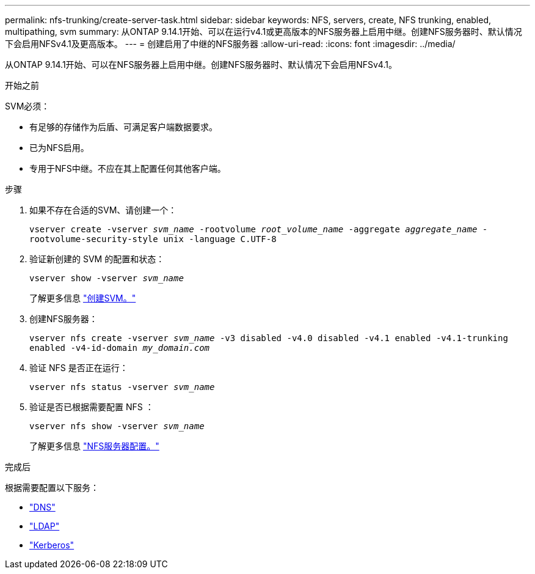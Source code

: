 ---
permalink: nfs-trunking/create-server-task.html 
sidebar: sidebar 
keywords: NFS, servers, create, NFS trunking, enabled, multipathing, svm 
summary: 从ONTAP 9.14.1开始、可以在运行v4.1或更高版本的NFS服务器上启用中继。创建NFS服务器时、默认情况下会启用NFSv4.1及更高版本。 
---
= 创建启用了中继的NFS服务器
:allow-uri-read: 
:icons: font
:imagesdir: ../media/


[role="lead"]
从ONTAP 9.14.1开始、可以在NFS服务器上启用中继。创建NFS服务器时、默认情况下会启用NFSv4.1。

.开始之前
SVM必须：

* 有足够的存储作为后盾、可满足客户端数据要求。
* 已为NFS启用。
* 专用于NFS中继。不应在其上配置任何其他客户端。


.步骤
. 如果不存在合适的SVM、请创建一个：
+
`vserver create -vserver _svm_name_ -rootvolume _root_volume_name_ -aggregate _aggregate_name_ -rootvolume-security-style unix -language C.UTF-8`

. 验证新创建的 SVM 的配置和状态：
+
`vserver show -vserver _svm_name_`

+
了解更多信息 link:../nfs-config/create-svms-data-access-task.html["创建SVM。"]

. 创建NFS服务器：
+
`vserver nfs create -vserver _svm_name_ -v3 disabled -v4.0 disabled -v4.1 enabled -v4.1-trunking enabled -v4-id-domain _my_domain.com_`

. 验证 NFS 是否正在运行：
+
`vserver nfs status -vserver _svm_name_`

. 验证是否已根据需要配置 NFS ：
+
`vserver nfs show -vserver _svm_name_`

+
了解更多信息 link:../nfs-config/create-server-task.html["NFS服务器配置。"]



.完成后
根据需要配置以下服务：

* link:../nfs-config/configure-dns-host-name-resolution-task.html["DNS"]
* link:../nfs-config/using-ldap-concept.html["LDAP"]
* link:../nfs-config/kerberos-nfs-strong-security-concept.html["Kerberos"]

